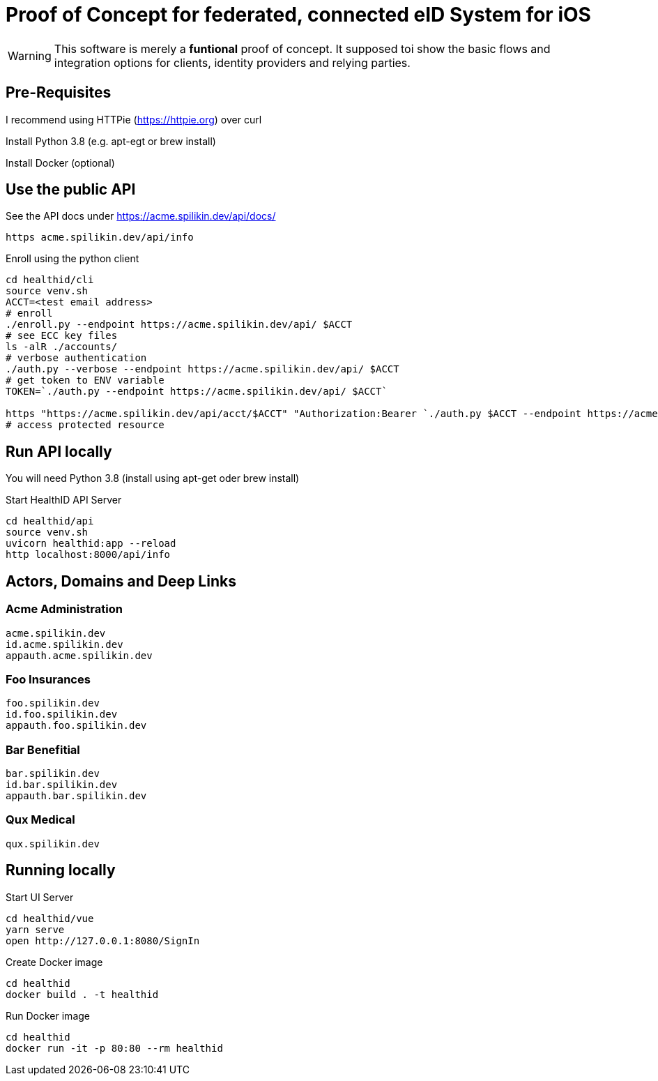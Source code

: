 = Proof of Concept for federated, connected eID System for iOS

WARNING: This software is merely a *funtional* proof of concept. It supposed toi show the basic flows and integration options for clients, identity providers and relying parties.

== Pre-Requisites


I recommend using HTTPie (https://httpie.org) over curl 

Install Python 3.8 (e.g. apt-egt or brew install)

Install Docker (optional)

== Use the public API

See the API docs under https://acme.spilikin.dev/api/docs/

[bash]
----
https acme.spilikin.dev/api/info 
----

.Enroll using the python client
----
cd healthid/cli
source venv.sh
ACCT=<test email address>
# enroll 
./enroll.py --endpoint https://acme.spilikin.dev/api/ $ACCT
# see ECC key files
ls -alR ./accounts/
# verbose authentication
./auth.py --verbose --endpoint https://acme.spilikin.dev/api/ $ACCT
# get token to ENV variable
TOKEN=`./auth.py --endpoint https://acme.spilikin.dev/api/ $ACCT`

https "https://acme.spilikin.dev/api/acct/$ACCT" "Authorization:Bearer `./auth.py $ACCT --endpoint https://acme.spilikin.dev/api/`"
# access protected resource

----

== Run API locally

You will need Python 3.8 (install using apt-get oder brew install)

.Start HealthID API Server
----
cd healthid/api
source venv.sh
uvicorn healthid:app --reload
http localhost:8000/api/info 
----



== Actors, Domains and Deep Links

=== Acme Administration
    acme.spilikin.dev
    id.acme.spilikin.dev
    appauth.acme.spilikin.dev

=== Foo Insurances
    foo.spilikin.dev
    id.foo.spilikin.dev
    appauth.foo.spilikin.dev

=== Bar Benefitial
    bar.spilikin.dev
    id.bar.spilikin.dev
    appauth.bar.spilikin.dev

=== Qux Medical
    qux.spilikin.dev

== Running locally

.Start UI Server
----
cd healthid/vue
yarn serve
open http://127.0.0.1:8080/SignIn
----


.Create Docker image
----
cd healthid
docker build . -t healthid
----

.Run Docker image
----
cd healthid
docker run -it -p 80:80 --rm healthid 
----
